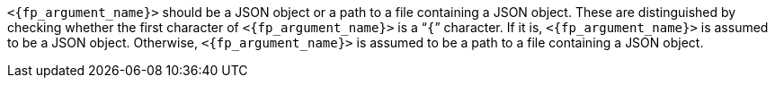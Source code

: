 //
// For the copyright information for this file, please search up the
// directory tree for the first COPYING file.
//

`<{fp_argument_name}>` should be a JSON object or a path to a file
containing a JSON object.
These are distinguished by checking whether the first character of
`<{fp_argument_name}>` is a "```{```" character.
If it is, `<{fp_argument_name}>` is assumed to be a JSON object.
Otherwise, `<{fp_argument_name}>` is assumed to be a path to a file
containing a JSON object.

//
